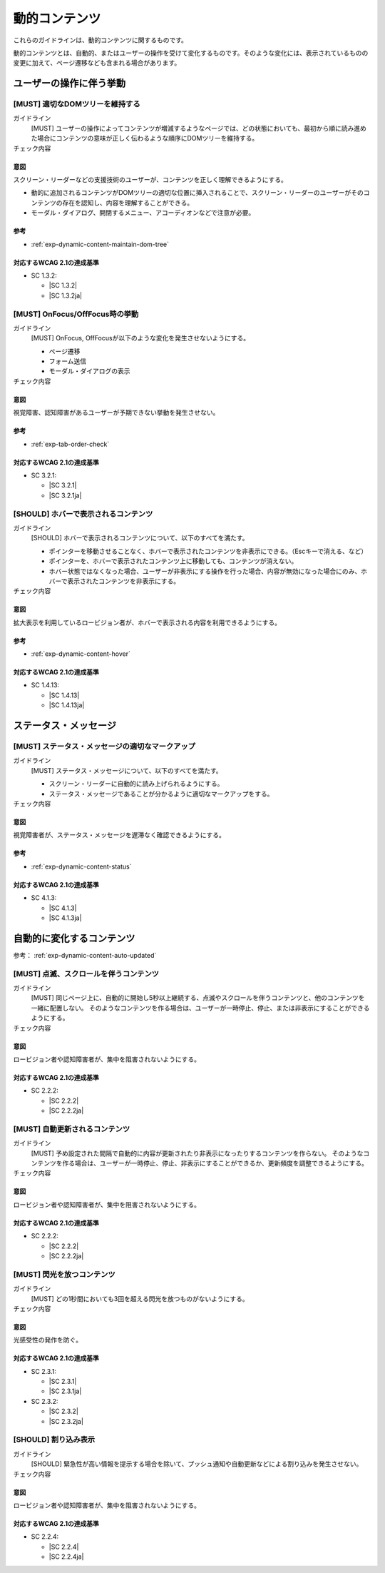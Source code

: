 .. _category-dynamic-content:

動的コンテンツ
------------------------------------

これらのガイドラインは、動的コンテンツに関するものです。

動的コンテンツとは、自動的、またはユーザーの操作を受けて変化するものです。そのような変化には、表示されているものの変更に加えて、ページ遷移なども含まれる場合があります。

.. _dynamic-content-behavior-on-interaction:

ユーザーの操作に伴う挙動
~~~~~~~~~~~~~~~~~~~~~~~~

.. _gl-dynamic-content-maintain-dom-tree:

[MUST] 適切なDOMツリーを維持する
^^^^^^^^^^^^^^^^^^^^^^^^^^^^^^^^^^

ガイドライン
   [MUST] ユーザーの操作によってコンテンツが増減するようなページでは、どの状態においても、最初から順に読み進めた場合にコンテンツの意味が正しく伝わるような順序にDOMツリーを維持する。
チェック内容
   .. include:: ../checks/inc/gl-dynamic-content-maintain-dom-tree.rst

.. raw:: html

   <div><details>

意図
````

スクリーン・リーダーなどの支援技術のユーザーが、コンテンツを正しく理解できるようにする。

-  動的に追加されるコンテンツがDOMツリーの適切な位置に挿入されることで、スクリーン・リーダーのユーザーがそのコンテンツの存在を認知し、内容を理解することができる。
-  モーダル・ダイアログ、開閉するメニュー、アコーディオンなどで注意が必要。

参考
````

*  :ref:`exp-dynamic-content-maintain-dom-tree`


対応するWCAG 2.1の達成基準
````````````````````````````

*  SC 1.3.2:

   *  |SC 1.3.2|
   *  |SC 1.3.2ja|

.. raw:: html

   </div></details>

.. _gl-dynamic-content-focus:

[MUST] OnFocus/OffFocus時の挙動
^^^^^^^^^^^^^^^^^^^^^^^^^^^^^^^^^^

ガイドライン
   [MUST] OnFocus, OffFocusが以下のような変化を発生させないようにする。

   -  ページ遷移
   -  フォーム送信
   -  モーダル・ダイアログの表示

チェック内容
   .. include:: ../checks/inc/gl-dynamic-content-focus.rst

.. raw:: html

   <div><details>

意図
````

視覚障害、認知障害があるユーザーが予期できない挙動を発生させない。

参考
````

*  :ref:`exp-tab-order-check`

対応するWCAG 2.1の達成基準
````````````````````````````

*  SC 3.2.1:

   *  |SC 3.2.1|
   *  |SC 3.2.1ja|

.. raw:: html

   </div></details>

.. _gl-dynamic-content-hover:

[SHOULD] ホバーで表示されるコンテンツ
^^^^^^^^^^^^^^^^^^^^^^^^^^^^^^^^^^^^^^^

ガイドライン
   [SHOULD] ホバーで表示されるコンテンツについて、以下のすべてを満たす。

   -  ポインターを移動させることなく、ホバーで表示されたコンテンツを非表示にできる。（Escキーで消える、など）
   -  ポインターを、ホバーで表示されたコンテンツ上に移動しても、コンテンツが消えない。
   -  ホバー状態ではなくなった場合、ユーザーが非表示にする操作を行った場合、内容が無効になった場合にのみ、ホバーで表示されたコンテンツを非表示にする。

チェック内容
   .. include:: ../checks/inc/gl-dynamic-content-hover.rst

.. raw:: html

   <div><details>

意図
````

拡大表示を利用しているロービジョン者が、ホバーで表示される内容を利用できるようにする。

参考
````

*  :ref:`exp-dynamic-content-hover`

対応するWCAG 2.1の達成基準
````````````````````````````

*  SC 1.4.13:

   *  |SC 1.4.13|
   *  |SC 1.4.13ja|

.. raw:: html

   </div></details>

.. _dynamic-content-status:

ステータス・メッセージ
~~~~~~~~~~~~~~~~~~~~~~~~

.. _gl-dynamic-content-status:

[MUST] ステータス・メッセージの適切なマークアップ
^^^^^^^^^^^^^^^^^^^^^^^^^^^^^^^^^^^^^^^^^^^^^^^^^^^

ガイドライン
   [MUST] ステータス・メッセージについて、以下のすべてを満たす。

   -  スクリーン・リーダーに自動的に読み上げられるようにする。
   -  ステータス・メッセージであることが分かるように適切なマークアップをする。

チェック内容
   .. include:: ../checks/inc/gl-dynamic-content-status.rst

.. raw:: html

   <div><details>

意図
````

視覚障害者が、ステータス・メッセージを遅滞なく確認できるようにする。

参考
````

*  :ref:`exp-dynamic-content-status`

対応するWCAG 2.1の達成基準
````````````````````````````

*  SC 4.1.3:

   *  |SC 4.1.3|
   *  |SC 4.1.3ja|

.. raw:: html

   </div></details>


.. _dynamic-content-auto-updated:

自動的に変化するコンテンツ
~~~~~~~~~~~~~~~~~~~~~~~~~~

参考： :ref:`exp-dynamic-content-auto-updated`

.. _gl-dynamic-content-pause-movement:

[MUST] 点滅、スクロールを伴うコンテンツ
^^^^^^^^^^^^^^^^^^^^^^^^^^^^^^^^^^^^^^^^^^^^^^^

ガイドライン
   [MUST] 同じページ上に、自動的に開始し5秒以上継続する、点滅やスクロールを伴うコンテンツと、他のコンテンツを一緒に配置しない。
   そのようなコンテンツを作る場合は、ユーザーが一時停止、停止、または非表示にすることができるようにする。
チェック内容
   .. include:: ../checks/inc/gl-dynamic-content-pause-movement.rst

.. raw:: html

   <div><details>

意図
````

ロービジョン者や認知障害者が、集中を阻害されないようにする。

対応するWCAG 2.1の達成基準
````````````````````````````

*  SC 2.2.2:

   *  |SC 2.2.2|
   *  |SC 2.2.2ja|

.. raw:: html

   </div></details>

.. _gl-dynamic-content-pause-refresh:

[MUST] 自動更新されるコンテンツ
^^^^^^^^^^^^^^^^^^^^^^^^^^^^^^^^

ガイドライン
   [MUST] 予め設定された間隔で自動的に内容が更新されたり非表示になったりするコンテンツを作らない。
   そのようなコンテンツを作る場合は、ユーザーが一時停止、停止、非表示にすることができるか、更新頻度を調整できるようにする。
チェック内容
   .. include:: ../checks/inc/gl-dynamic-content-pause-refresh.rst

.. raw:: html

   <div><details>

意図
````

ロービジョン者や認知障害者が、集中を阻害されないようにする。

対応するWCAG 2.1の達成基準
````````````````````````````

*  SC 2.2.2:

   *  |SC 2.2.2|
   *  |SC 2.2.2ja|

.. raw:: html

   </div></details>

.. _gl-dynamic-content-no-flashing:

[MUST] 閃光を放つコンテンツ
^^^^^^^^^^^^^^^^^^^^^^^^^^^^^

ガイドライン
   [MUST] どの1秒間においても3回を超える閃光を放つものがないようにする。
チェック内容
   .. include:: ../checks/inc/gl-dynamic-content-no-flashing.rst

.. raw:: html

   <div><details>

意図
````

光感受性の発作を防ぐ。

対応するWCAG 2.1の達成基準
````````````````````````````

*  SC 2.3.1:

   *  |SC 2.3.1|
   *  |SC 2.3.1ja|

*  SC 2.3.2:

   *  |SC 2.3.2|
   *  |SC 2.3.2ja|

.. raw:: html

   </div></details>

.. _gl-dynamic-content-no-interrupt:

[SHOULD] 割り込み表示
^^^^^^^^^^^^^^^^^^^^^^^

ガイドライン
   [SHOULD] 緊急性が高い情報を提示する場合を除いて、プッシュ通知や自動更新などによる割り込みを発生させない。
チェック内容
   .. include:: ../checks/inc/gl-dynamic-content-no-interrupt.rst

.. raw:: html

   <div><details>

意図
````

ロービジョン者や認知障害者が、集中を阻害されないようにする。

対応するWCAG 2.1の達成基準
````````````````````````````

*  SC 2.2.4:

   *  |SC 2.2.4|
   *  |SC 2.2.4ja|

.. raw:: html

   </div></details>
